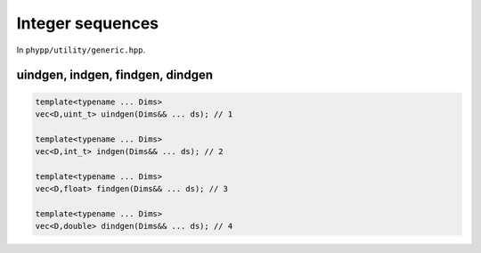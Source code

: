 Integer sequences
=================

In ``phypp/utility/generic.hpp``.

uindgen, indgen, findgen, dindgen
---------------------------------

.. code-block:: c++

    template<typename ... Dims>
    vec<D,uint_t> uindgen(Dims&& ... ds); // 1

    template<typename ... Dims>
    vec<D,int_t> indgen(Dims&& ... ds); // 2

    template<typename ... Dims>
    vec<D,float> findgen(Dims&& ... ds); // 3

    template<typename ... Dims>
    vec<D,double> dindgen(Dims&& ... ds); // 4

